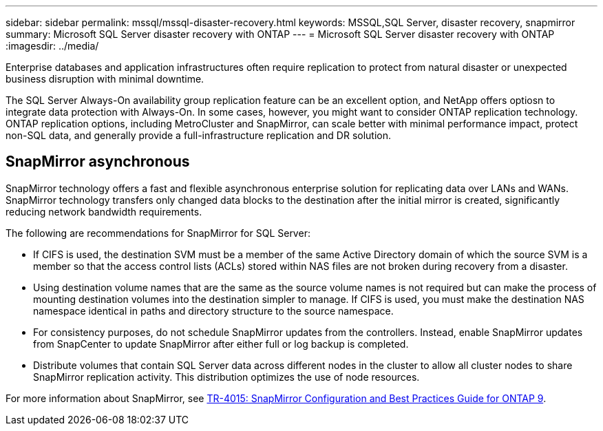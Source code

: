 ---
sidebar: sidebar
permalink: mssql/mssql-disaster-recovery.html
keywords: MSSQL,SQL Server, disaster recovery, snapmirror
summary: Microsoft SQL Server disaster recovery with ONTAP
---
= Microsoft SQL Server disaster recovery with ONTAP
:imagesdir: ../media/

[.lead]
Enterprise databases and application infrastructures often require replication to protect from natural disaster or unexpected business disruption with minimal downtime. 

The SQL Server Always-On availability group replication feature can be an excellent option, and NetApp offers optiosn to integrate data protection with Always-On. In some cases, however, you might want to consider ONTAP replication technology. ONTAP replication options, including MetroCluster and SnapMirror, can scale better with minimal performance impact, protect non-SQL data, and generally provide a full-infrastructure replication and DR solution.

== SnapMirror asynchronous

SnapMirror technology offers a fast and flexible asynchronous enterprise solution for replicating data over LANs and WANs. SnapMirror technology transfers only changed  data blocks to the destination after the initial mirror is created, significantly reducing network bandwidth requirements. 

The following are recommendations for SnapMirror for SQL Server:

• If CIFS is used, the destination SVM must be a member of the same Active Directory domain of which the source SVM is a member so that the access control lists (ACLs) stored within NAS files are not broken during recovery from a disaster.
• Using destination volume names that are the same as the source volume names is not required but can make the process of mounting destination volumes into the destination simpler to manage. If CIFS is used, you must make the destination NAS namespace identical in paths and directory structure to the source namespace.
• For consistency purposes, do not schedule SnapMirror updates from the controllers. Instead, enable SnapMirror updates from SnapCenter to update SnapMirror after either full or log backup is completed.
• Distribute volumes that contain SQL Server data across different nodes in the cluster to allow all cluster nodes to share SnapMirror replication activity. This distribution optimizes the use of node resources.

For more information about SnapMirror, see link:https://www.netapp.com/pdf.html?item=/media/17229-tr4015pdf.pdf[TR-4015: SnapMirror Configuration and Best Practices Guide for ONTAP 9^].
